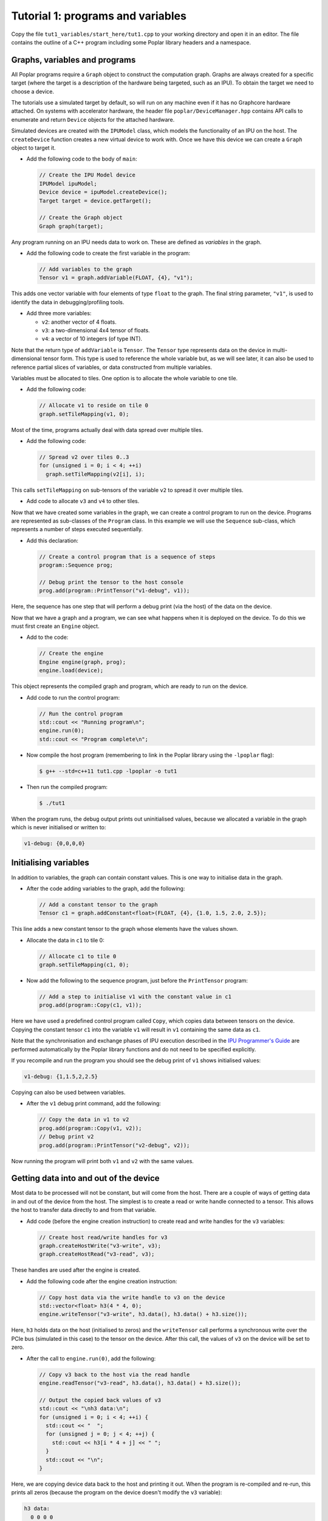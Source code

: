 Tutorial 1: programs and variables
----------------------------------

Copy the file ``tut1_variables/start_here/tut1.cpp`` to your working directory
and open it in an editor. The file contains the outline of a C++ program
including some Poplar library headers and a namespace.

Graphs, variables and programs
..............................

All Poplar programs require a ``Graph`` object to construct the computation
graph. Graphs are always created for a specific target (where the target is a
description of the hardware being targeted, such as an IPU). To obtain the
target we need to choose a device.

The tutorials use a simulated target by default, so will run on any
machine even if it has no Graphcore hardware attached. On systems with
accelerator hardware, the header file ``poplar/DeviceManager.hpp`` contains API
calls to enumerate and return ``Device`` objects for the attached hardware.

Simulated devices are created with the ``IPUModel`` class, which models the
functionality of an IPU on the host. The ``createDevice`` function creates a new
virtual device to work with. Once we have this device we can create a ``Graph``
object to target it.

* Add the following code to the body of ``main``:

  .. code-block:: c++

    // Create the IPU Model device
    IPUModel ipuModel;
    Device device = ipuModel.createDevice();
    Target target = device.getTarget();

    // Create the Graph object
    Graph graph(target);

Any program running on an IPU needs data to work on. These are defined as
*variables* in the graph.

* Add the following code to create the first variable in the program:

  .. code-block:: c++

    // Add variables to the graph
    Tensor v1 = graph.addVariable(FLOAT, {4}, "v1");

This adds one vector variable with four elements of type ``float`` to the graph.
The final string parameter, ``"v1"``, is used to identify the data in
debugging/profiling tools.

* Add three more variables:

  - ``v2``: another vector of 4 floats.
  - ``v3``: a two-dimensional 4x4 tensor of floats.
  - ``v4``: a vector of 10 integers (of type INT).

Note that the return type of ``addVariable`` is ``Tensor``. The ``Tensor`` type
represents data on the device in multi-dimensional tensor form. This type is
used to reference the whole variable but, as we will see later, it can also be
used to reference partial slices of variables, or data constructed from multiple
variables.

Variables must be allocated to tiles. One option is to allocate the whole
variable to one tile.

* Add the following code:

  .. code-block:: c++

    // Allocate v1 to reside on tile 0
    graph.setTileMapping(v1, 0);

Most of the time, programs actually deal with data spread over multiple tiles.

* Add the following code:

  .. code-block:: c++

    // Spread v2 over tiles 0..3
    for (unsigned i = 0; i < 4; ++i)
      graph.setTileMapping(v2[i], i);

This calls ``setTileMapping`` on sub-tensors of the variable ``v2`` to spread it
over multiple tiles.

* Add code to allocate ``v3`` and ``v4`` to other tiles.

Now that we have created some variables in the graph, we can create a control
program to run on the device. Programs are represented as sub-classes of the
``Program`` class. In this example we will use the ``Sequence`` sub-class, which
represents a number of steps executed sequentially.

* Add this declaration:

  .. code-block:: c++

    // Create a control program that is a sequence of steps
    program::Sequence prog;

    // Debug print the tensor to the host console
    prog.add(program::PrintTensor("v1-debug", v1));

Here, the sequence has one step that will perform a debug print (via the host)
of the data on the device.

Now that we have a graph and a program, we can see what happens when it is
deployed on the device. To do this we must first create an ``Engine`` object.

* Add to the code:

  .. code-block:: c++

    // Create the engine
    Engine engine(graph, prog);
    engine.load(device);

This object represents the compiled graph and program, which are ready to run on
the device.

* Add code to run the control program:

  .. code-block:: c++

    // Run the control program
    std::cout << "Running program\n";
    engine.run(0);
    std::cout << "Program complete\n";

* Now compile the host program (remembering to link in the Poplar library using
  the ``-lpoplar`` flag):

  .. code-block:: bash

    $ g++ --std=c++11 tut1.cpp -lpoplar -o tut1

* Then run the compiled program:

  .. code-block:: bash

    $ ./tut1

When the program runs, the debug output prints out uninitialised values, because
we allocated a variable in the graph which is never initialised or written to:

.. code-block:: console

  v1-debug: {0,0,0,0}

Initialising variables
......................

In addition to variables, the graph can contain constant values. This is one way
to initialise data in the graph.

* After the code adding variables to the graph, add the following:

  .. code-block:: c++

    // Add a constant tensor to the graph
    Tensor c1 = graph.addConstant<float>(FLOAT, {4}, {1.0, 1.5, 2.0, 2.5});

This line adds a new constant tensor to the graph whose elements have the values
shown.

* Allocate the data in ``c1`` to tile 0:

  .. code-block:: c++

     // Allocate c1 to tile 0
     graph.setTileMapping(c1, 0);

* Now add the following to the sequence program, just before the ``PrintTensor``
  program:

  .. code-block:: c++

    // Add a step to initialise v1 with the constant value in c1
    prog.add(program::Copy(c1, v1));

Here we have used a predefined control program called ``Copy``, which copies
data between tensors on the device. Copying the constant tensor ``c1`` into the
variable ``v1`` will result in ``v1`` containing the same data as ``c1``.

Note that the synchronisation and exchange phases of IPU execution described in
the `IPU Programmer's Guide
<https://docs.graphcore.ai/projects/ipu-overview/en/latest/programming_model.html>`_
are performed automatically by the Poplar library functions and do not need
to be specified explicitly.

If you recompile and run the program you should see the debug print of ``v1``
shows initialised values:

.. code-block:: console

  v1-debug: {1,1.5,2,2.5}

Copying can also be used between variables.

* After the ``v1`` debug print command, add the following:

  .. code-block:: c++

     // Copy the data in v1 to v2
     prog.add(program::Copy(v1, v2));
     // Debug print v2
     prog.add(program::PrintTensor("v2-debug", v2));

Now running the program will print both ``v1`` and ``v2`` with the same values.

Getting data into and out of the device
.......................................

Most data to be processed will not be constant, but will come from the host.
There are a couple of ways of getting data in and out of the device from the
host. The simplest is to create a read or write handle connected to a tensor.
This allows the host to transfer data directly to and from that variable.

* Add code (before the engine creation instruction) to create read and write
  handles for the ``v3`` variables:

  .. code-block:: c++

    // Create host read/write handles for v3
    graph.createHostWrite("v3-write", v3);
    graph.createHostRead("v3-read", v3);

These handles are used after the engine is created.

* Add the following code after the engine creation instruction:

  .. code-block:: c++

    // Copy host data via the write handle to v3 on the device
    std::vector<float> h3(4 * 4, 0);
    engine.writeTensor("v3-write", h3.data(), h3.data() + h3.size());

Here, ``h3`` holds data on the host (initialised to zeros) and the
``writeTensor`` call performs a synchronous write over the PCIe bus (simulated
in this case) to the tensor on the device. After this call, the values of ``v3``
on the device will be set to zero.

* After the call to ``engine.run(0)``, add the following:

  .. code-block:: c++

    // Copy v3 back to the host via the read handle
    engine.readTensor("v3-read", h3.data(), h3.data() + h3.size());

    // Output the copied back values of v3
    std::cout << "\nh3 data:\n";
    for (unsigned i = 0; i < 4; ++i) {
      std::cout << "  ";
      for (unsigned j = 0; j < 4; ++j) {
        std::cout << h3[i * 4 + j] << " ";
      }
      std::cout << "\n";
    }

Here, we are copying device data back to the host and printing it out. When the
program is re-compiled and re-run, this prints all zeros (because the program on
the device doesn't modify the ``v3`` variable):

.. code-block:: console

  h3 data:
    0 0 0 0
    0 0 0 0
    0 0 0 0
    0 0 0 0

Let's see what happens when ``v3`` is modified on the device. We will use
``Copy`` again, but also start to look at the flexible data referencing
capabilities of the ``Tensor`` type.

* Add the following code to create slices of ``v1`` and ``v3`` immediately
  after the creation of the host read/write handles for ``v3``:

  .. code-block:: c++

    // Copy a slice of v1 into v3
    Tensor v1slice = v1.slice(0, 3);
    Tensor v3slice = v3.slice({1,1},{2,4});

These lines create a new ``Tensor`` object that references data in the graph.
This does not create new state but just references parts of ``v1`` and ``v3``.

* Now add this copy program:

  .. code-block:: c++

    prog.add(program::Copy(v1slice, v3slice));

This step copies three elements from ``v1`` into the middle of ``v3``.
Re-compile and re-run the program to see the results:

.. code-block:: console

  h3 data:
    0 0 0 0
    0 1 1.5 2
    0 0 0 0
    0 0 0

Data streams
............

The most efficient way to get data in and out of the device is to use data
streams (see the the `Poplar and PopLibs User Guide
<https://docs.graphcore.ai/projects/poplar-user-guide/en/latest/poplar_programs.html#data-streams-and-remote-buffers>`_
for more information).

During machine learning training, for example, data streams are the best
mechanism to use for getting example data into the device. Data streams need to be
created and explicitly named in the graph.

* Add the following code to the program definition:

  .. code-block:: c++

    // Add a data stream to fill v4
    DataStream inStream = graph.addHostToDeviceFIFO("v4-input-stream", INT, 10);

    // Add program steps to copy from the stream
    prog.add(program::Copy(inStream, v4));
    prog.add(program::PrintTensor("v4-0", v4));
    prog.add(program::Copy(inStream, v4));
    prog.add(program::PrintTensor("v4-1", v4));

These instructions copy from the input stream to the variable ``v4`` twice.
After each copy, ``v4`` holds new data from the host.

After the engine is created, the data streams need to be connected to data on
the host. This is achieved with the ``Engine::connectStream`` function.

* Add the following code after the creation of the engine:

  .. code-block:: c++

    // Create a buffer to hold data to be fed via the data stream
    std::vector<int> inData(10 * 3);
    for (unsigned i = 0; i < 10 * 3; ++i)
      inData[i] = i;

    // Connect the data stream
    engine.connectStream("v4-input-stream", &inData[0], &inData[10 * 3]);

Here, we've connected the stream to a data buffer on the host, using it as a
circular buffer of data. Recompile and run the program again, and you can see
that after each copy from the stream, ``v4`` holds new data copied from the host
memory buffer:

.. code-block:: console

  v4-0: {0,1,2,3,4,5,6,7,8,9}
  v4-1: {10,11,12,13,14,15,16,17,18,19}

(Optional) Using the IPU
........................

This section describes how to modify the program to use the IPU hardware.

* Copy ``tut1.cpp`` to ``tut1_ipu_hardware.cpp`` and open it in an editor.

* Remove the import declaration:

  .. code-block:: c++

    #include <poplar/IPUModel.hpp>

* Add this import declaration:

  .. code-block:: c++

    #include <poplar/DeviceManager.hpp>

* Replace the following lines from the start of ``main``:

  .. code-block:: c++

    // Create the IPU Model device
    IPUModel ipuModel;
    Device device = ipuModel.createDevice();

  with this code:

  .. code-block:: c++

    // Create the DeviceManager which is used to discover devices
    DeviceManager manager = DeviceManager::createDeviceManager();

    // Attempt to attach to a single IPU:
    Device device;
    bool success = false;
    // Loop over all single IPU devices on the host
    // Break the loop when an IPU is successfully acquired
    for (auto &hwDevice : manager.getDevices(poplar::TargetType::IPU, 1)) {
      device = std::move(hwDevice);
      std::cerr << "Trying to attach to IPU " << device.getId() << std::endl;
      if ((success = device.attach())) {
        std::cerr << "Attached to IPU " << device.getId() << std::endl;
        break;
      }
    }
    if (!success) {
      std::cerr << "Error attaching to device" << std::endl;
      return -1;
    }

This gets a list of all devices consisting of a single IPU that are attached to
the host and tries to attach to each one in turn until successful.
This is a useful approach if there are multiple users on the host.
It is also possible to get a specific device using its device-manager ID with the
``getDevice`` function.

* Compile the program.

  .. code-block:: bash

    $ g++ --std=c++11 tut1_ipu_hardware.cpp -lpoplar -o tut1_ipu_hardware

Before running this you need to make sure that you have set the environment
variables for the Graphcore drivers (see the Getting Started Guide for your IPU
system).

* Run the program to see the same results.

  .. code-block:: bash

    $ ./tut1_ipu_hardware

You can make similar modifications to the programs in the other tutorials
in order to use the IPU hardware.

Copyright (c) 2018 Graphcore Ltd. All rights reserved.
